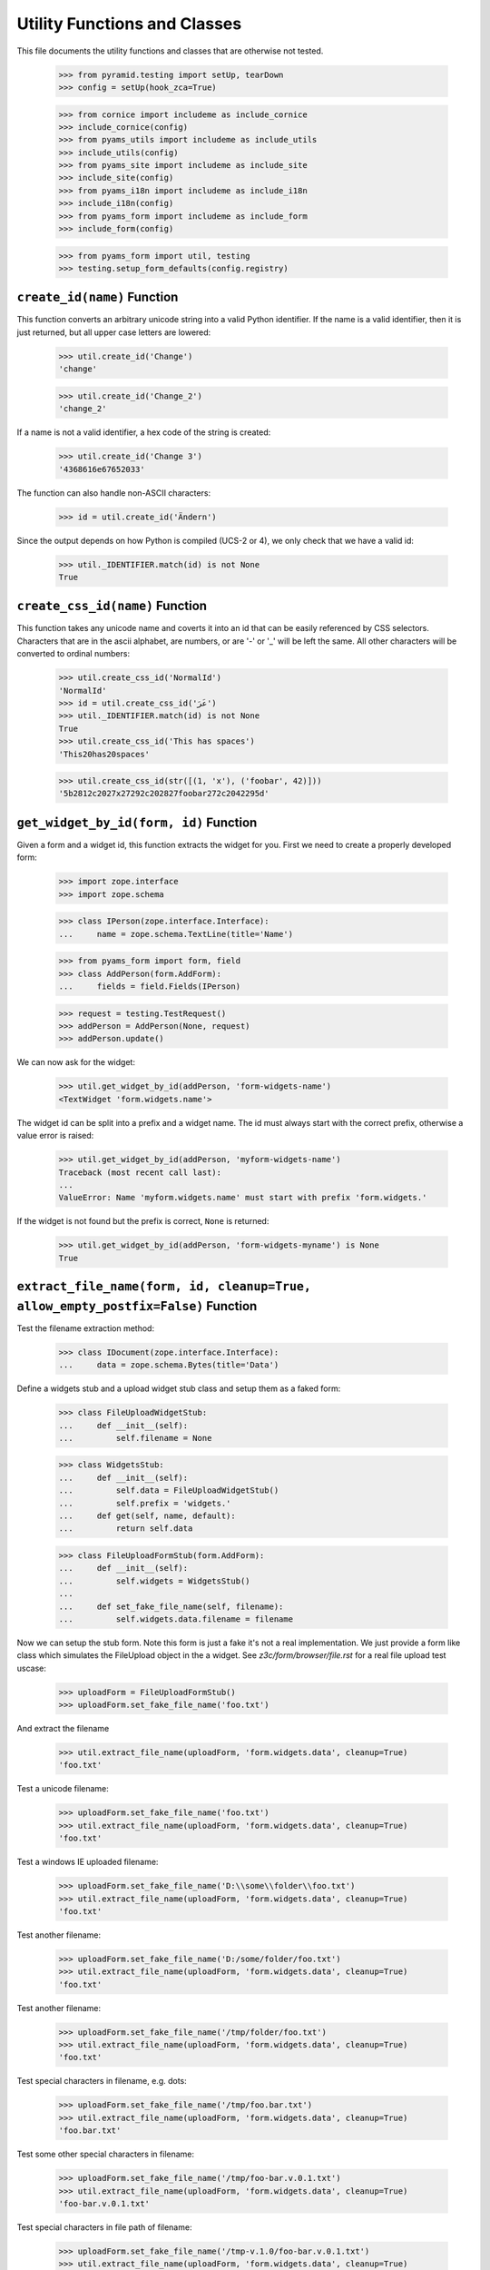 =============================
Utility Functions and Classes
=============================

This file documents the utility functions and classes that are otherwise not
tested.

  >>> from pyramid.testing import setUp, tearDown
  >>> config = setUp(hook_zca=True)

  >>> from cornice import includeme as include_cornice
  >>> include_cornice(config)
  >>> from pyams_utils import includeme as include_utils
  >>> include_utils(config)
  >>> from pyams_site import includeme as include_site
  >>> include_site(config)
  >>> from pyams_i18n import includeme as include_i18n
  >>> include_i18n(config)
  >>> from pyams_form import includeme as include_form
  >>> include_form(config)

  >>> from pyams_form import util, testing
  >>> testing.setup_form_defaults(config.registry)


``create_id(name)`` Function
----------------------------

This function converts an arbitrary unicode string into a valid Python
identifier. If the name is a valid identifier, then it is just returned, but
all upper case letters are lowered:

  >>> util.create_id('Change')
  'change'

  >>> util.create_id('Change_2')
  'change_2'

If a name is not a valid identifier, a hex code of the string is created:

  >>> util.create_id('Change 3')
  '4368616e67652033'

The function can also handle non-ASCII characters:

  >>> id = util.create_id('Ändern')

Since the output depends on how Python is compiled (UCS-2 or 4), we only check
that we have a valid id:

  >>> util._IDENTIFIER.match(id) is not None
  True


``create_css_id(name)`` Function
--------------------------------

This function takes any unicode name and coverts it into an id that
can be easily referenced by CSS selectors.  Characters that are in the
ascii alphabet, are numbers, or are '-' or '_' will be left the same.
All other characters will be converted to ordinal numbers:

  >>> util.create_css_id('NormalId')
  'NormalId'
  >>> id = util.create_css_id('عَرَ')
  >>> util._IDENTIFIER.match(id) is not None
  True
  >>> util.create_css_id('This has spaces')
  'This20has20spaces'

  >>> util.create_css_id(str([(1, 'x'), ('foobar', 42)]))
  '5b2812c2027x27292c202827foobar272c2042295d'


``get_widget_by_id(form, id)`` Function
---------------------------------------

Given a form and a widget id, this function extracts the widget for you. First
we need to create a properly developed form:

  >>> import zope.interface
  >>> import zope.schema

  >>> class IPerson(zope.interface.Interface):
  ...     name = zope.schema.TextLine(title='Name')

  >>> from pyams_form import form, field
  >>> class AddPerson(form.AddForm):
  ...     fields = field.Fields(IPerson)

  >>> request = testing.TestRequest()
  >>> addPerson = AddPerson(None, request)
  >>> addPerson.update()

We can now ask for the widget:

  >>> util.get_widget_by_id(addPerson, 'form-widgets-name')
  <TextWidget 'form.widgets.name'>

The widget id can be split into a prefix and a widget name. The id must always
start with the correct prefix, otherwise a value error is raised:

  >>> util.get_widget_by_id(addPerson, 'myform-widgets-name')
  Traceback (most recent call last):
  ...
  ValueError: Name 'myform.widgets.name' must start with prefix 'form.widgets.'

If the widget is not found but the prefix is correct, ``None`` is returned:

  >>> util.get_widget_by_id(addPerson, 'form-widgets-myname') is None
  True


``extract_file_name(form, id, cleanup=True, allow_empty_postfix=False)`` Function
-----------------------------------------------------------------------------

Test the filename extraction method:

  >>> class IDocument(zope.interface.Interface):
  ...     data = zope.schema.Bytes(title='Data')

Define a widgets stub and a upload widget stub class and setup them as a
faked form:

  >>> class FileUploadWidgetStub:
  ...     def __init__(self):
  ...         self.filename = None

  >>> class WidgetsStub:
  ...     def __init__(self):
  ...         self.data = FileUploadWidgetStub()
  ...         self.prefix = 'widgets.'
  ...     def get(self, name, default):
  ...         return self.data

  >>> class FileUploadFormStub(form.AddForm):
  ...     def __init__(self):
  ...         self.widgets = WidgetsStub()
  ...
  ...     def set_fake_file_name(self, filename):
  ...         self.widgets.data.filename = filename

Now we can setup the stub form. Note this form is just a fake it's not a real
implementation. We just provide a form like class which simulates the
FileUpload object in the a widget. See `z3c/form/browser/file.rst` for a real
file upload test uscase:

  >>> uploadForm = FileUploadFormStub()
  >>> uploadForm.set_fake_file_name('foo.txt')

And extract the filename

  >>> util.extract_file_name(uploadForm, 'form.widgets.data', cleanup=True)
  'foo.txt'

Test a unicode filename:

  >>> uploadForm.set_fake_file_name('foo.txt')
  >>> util.extract_file_name(uploadForm, 'form.widgets.data', cleanup=True)
  'foo.txt'

Test a windows IE uploaded filename:

  >>> uploadForm.set_fake_file_name('D:\\some\\folder\\foo.txt')
  >>> util.extract_file_name(uploadForm, 'form.widgets.data', cleanup=True)
  'foo.txt'

Test another filename:

  >>> uploadForm.set_fake_file_name('D:/some/folder/foo.txt')
  >>> util.extract_file_name(uploadForm, 'form.widgets.data', cleanup=True)
  'foo.txt'

Test another filename:

  >>> uploadForm.set_fake_file_name('/tmp/folder/foo.txt')
  >>> util.extract_file_name(uploadForm, 'form.widgets.data', cleanup=True)
  'foo.txt'

Test special characters in filename, e.g. dots:

  >>> uploadForm.set_fake_file_name('/tmp/foo.bar.txt')
  >>> util.extract_file_name(uploadForm, 'form.widgets.data', cleanup=True)
  'foo.bar.txt'

Test some other special characters in filename:

  >>> uploadForm.set_fake_file_name('/tmp/foo-bar.v.0.1.txt')
  >>> util.extract_file_name(uploadForm, 'form.widgets.data', cleanup=True)
  'foo-bar.v.0.1.txt'

Test special characters in file path of filename:

  >>> uploadForm.set_fake_file_name('/tmp-v.1.0/foo-bar.v.0.1.txt')
  >>> util.extract_file_name(uploadForm, 'form.widgets.data', cleanup=True)
  'foo-bar.v.0.1.txt'

Test optional keyword arguments. But remember it's hard for Zope to guess the
content type for filenames without extensions:

  >>> uploadForm.set_fake_file_name('minimal')
  >>> util.extract_file_name(uploadForm, 'form.widgets.data', cleanup=True,
  ...     allow_empty_postfix=True)
  'minimal'

  >>> uploadForm.set_fake_file_name('/tmp/minimal')
  >>> util.extract_file_name(uploadForm, 'form.widgets.data', cleanup=True,
  ...     allow_empty_postfix=True)
  'minimal'

  >>> uploadForm.set_fake_file_name('D:\\some\\folder\\minimal')
  >>> util.extract_file_name(uploadForm, 'form.widgets.data', cleanup=True,
  ...     allow_empty_postfix=True)
  'minimal'

There will be a ValueError if we get a empty filename by default:

  >>> uploadForm.set_fake_file_name('/tmp/minimal')
  >>> util.extract_file_name(uploadForm, 'form.widgets.data', cleanup=True)
  Traceback (most recent call last):
  ...
  ValueError: Missing filename extension.

We also can skip removing a path from a upload. Note only IE will upload a
path in a upload ``<input type="file" ...>`` field:

  >>> uploadForm.set_fake_file_name('/tmp/foo.txt')
  >>> util.extract_file_name(uploadForm, 'form.widgets.data', cleanup=False)
  '/tmp/foo.txt'

  >>> uploadForm.set_fake_file_name('/tmp-v.1.0/foo-bar.v.0.1.txt')
  >>> util.extract_file_name(uploadForm, 'form.widgets.data', cleanup=False)
  '/tmp-v.1.0/foo-bar.v.0.1.txt'

  >>> uploadForm.set_fake_file_name('D:\\some\\folder\\foo.txt')
  >>> util.extract_file_name(uploadForm, 'form.widgets.data', cleanup=False)
  'D:\\some\\folder\\foo.txt'

And missing filename extensions are also not allowed by deafault if we skip
the filename:

  >>> uploadForm.set_fake_file_name('/tmp/minimal')
  >>> util.extract_file_name(uploadForm, 'form.widgets.data', cleanup=False)
  Traceback (most recent call last):
  ...
  ValueError: Missing filename extension.


``extract_content_type(form, id)`` Function
-------------------------------------------

There is also a method which is able to extract the content type for a given
file upload. We can use the stub form from the previous test.

Not sure if this an error but on my windows system this test returns
image/pjpeg (progressive jpeg) for foo.jpg and image/x-png for foo.png. So
let's allow this too since this depends on guess_content_type and is not
really a part of pyams_form.

  >>> uploadForm = FileUploadFormStub()
  >>> uploadForm.set_fake_file_name('foo.txt')
  >>> util.extract_content_type(uploadForm, 'form.widgets.data')
  'text/plain'

  >>> uploadForm.set_fake_file_name('foo.gif')
  >>> util.extract_content_type(uploadForm, 'form.widgets.data')
  'image/gif'

  >>> uploadForm.set_fake_file_name('foo.jpg')
  >>> util.extract_content_type(uploadForm, 'form.widgets.data')
  'image/...jpeg'

  >>> uploadForm.set_fake_file_name('foo.png')
  >>> util.extract_content_type(uploadForm, 'form.widgets.data')
  'image/...png'

  >>> uploadForm.set_fake_file_name('foo.tif')
  >>> util.extract_content_type(uploadForm, 'form.widgets.data')
  'image/tiff'

  >>> uploadForm.set_fake_file_name('foo.doc')
  >>> util.extract_content_type(uploadForm, 'form.widgets.data')
  'application/msword'

  >>> uploadForm.set_fake_file_name('foo.zip')
  >>> (util.extract_content_type(uploadForm, 'form.widgets.data')
  ...     in ('application/zip', 'application/x-zip-compressed'))
  True

  >>> uploadForm.set_fake_file_name('foo.unknown')
  >>> util.extract_content_type(uploadForm, 'form.widgets.data')
  'text/x-unknown-content-type'


`Manager` object
----------------

The manager object is a base class of a mapping object that keeps track of the
key order as they are added.

  >>> manager = util.Manager()

Initially the manager is empty:

  >>> len(manager)
  0

Since this base class mainly defines a read-interface, we have to add the
values manually:

  >>> manager['b'] = 2
  >>> manager['a'] = 1

Let's iterate through the manager:

  >>> tuple(iter(manager))
  ('b', 'a')
  >>> list(manager.keys())
  ['b', 'a']
  >>> list(manager.values())
  [2, 1]
  >>> list(manager.items())
  [('b', 2), ('a', 1)]

Let's ow look at item access:

  >>> 'b' in manager
  True
  >>> manager.get('b')
  2
  >>> manager.get('c', 'None')
  'None'

It also supports deletion:

  >>> del manager['b']
  >>> list(manager.items())
  [('a', 1)]


`SelectionManager` object
-------------------------

The selection manager is an extension to the manager and provides a few more
API functions. Unfortunately, this base class is totally useless without a
sensible constructor:

  >>> import zope.interface

  >>> class MySelectionManager(util.SelectionManager):
  ...     manager_interface = zope.interface.Interface
  ...
  ...     def __init__(self, *args):
  ...         super().__init__()
  ...         args = list(args)
  ...         for arg in args:
  ...             if isinstance(arg, MySelectionManager):
  ...                 args += arg.values()
  ...                 continue
  ...             self[str(arg)] = arg

Let's now create two managers:

  >>> manager1 = MySelectionManager(1, 2)
  >>> manager2 = MySelectionManager(3, 4)

You can add two managers:

  >>> manager = manager1 + manager2
  >>> list(manager.values())
  [1, 2, 3, 4]

Next, you can select only certain names:

  >>> list(manager.select('1', '2', '3').values())
  [1, 2, 3]

Or simply omit a value.

  >>> list(manager.omit('2').values())
  [1, 3, 4]

You can also easily copy a manager:

  >>> manager.copy() is not manager
  True

That's all.

`get_specification()` function
------------------------------

This function is capable of returning an `ISpecification` for any object,
including instances.

For an interface, it simply returns the interface:

  >>> import zope.interface
  >>> class IFoo(zope.interface.Interface):
  ...     pass

  >>> util.get_specification(IFoo) == IFoo
  True

Ditto for a class:

  >>> class Bar(object):
  ...     pass

  >>> util.get_specification(Bar) == Bar
  True

For an instance, it will create a marker interface on the fly if necessary:

  >>> bar = Bar()
  >>> util.get_specification(bar) # doctest: +ELLIPSIS
  <InterfaceClass pyams_form.util.IGeneratedForObject_...>

The ellipsis represents a hash of the object.

If the function is called twice on the same object, it will not create a new
marker each time:

  >>> baz = Bar()
  >>> barMarker = util.get_specification(bar)
  >>> bazMarker1 = util.get_specification(baz)
  >>> bazMarker2 = util.get_specification(baz)

  >>> barMarker is bazMarker1
  False

  >>> bazMarker1 == bazMarker2
  True
  >>> bazMarker1 is bazMarker2
  True

`changed_field()` function
--------------------------

Decide whether a field was changed/modified.

  >>> class IPerson(zope.interface.Interface):
  ...     login = zope.schema.TextLine(
  ...         title='Login')
  ...     address = zope.schema.Object(
  ...         schema=zope.interface.Interface)

  >>> @zope.interface.implementer(IPerson)
  ... class Person(object):
  ...     login = 'johndoe'
  >>> person = Person()

field.context is None and no context passed:

  >>> util.changed_field(IPerson['login'], 'foo')
  True

IObject field:

  >>> util.changed_field(IPerson['address'], object(), context = person)
  True

field.context or context passed:

  >>> util.changed_field(IPerson['login'], 'foo', context = person)
  True
  >>> util.changed_field(IPerson['login'], 'johndoe', context = person)
  False

  >>> fld = IPerson['login'].bind(person)
  >>> util.changed_field(fld, 'foo')
  True
  >>> util.changed_field(fld, 'johndoe')
  False

No access:

  >>> from pyams_form import datamanager
  >>> save = datamanager.AttributeField.can_access
  >>> datamanager.AttributeField.can_access = lambda self: False

  >>> util.changed_field(IPerson['login'], 'foo', context = person)
  True
  >>> util.changed_field(IPerson['login'], 'johndoe', context = person)
  True

  >>> datamanager.AttributeField.can_access = save


`changed_widget()` function
---------------------------

Decide whether a widget value was changed/modified.

  >>> request = testing.TestRequest()
  >>> import pyams_form.widget
  >>> widget = pyams_form.widget.Widget(request)

If the widget is not IContextAware, there's nothing to check:

  >>> from pyams_form import interfaces
  >>> interfaces.form.IContextAware.providedBy(widget)
  False

  >>> util.changed_widget(widget, 'foo')
  True

Make it IContextAware:

  >>> widget.context = person
  >>> zope.interface.alsoProvides(widget, interfaces.form.IContextAware)

  >>> widget.field = IPerson['login']

  >> util.changed_widget(widget, 'foo')
  True

  >>> util.changed_widget(widget, 'johndoe')
  False

Field and context is also overridable:

  >>> widget.field = None
  >>> util.changed_widget(widget, 'johndoe', field=IPerson['login'])
  False

  >>> p2 = Person()
  >>> p2.login = 'foo'

  >>> util.changed_widget(widget, 'foo', field=IPerson['login'], context=p2)
  False

`sorted_none()` function
------------------------

  >>> util.sorted_none([None, 'a', 'b'])
  [None, 'a', 'b']

  >>> util.sorted_none([None, 1, 2])
  [None, 1, 2]

  >>> util.sorted_none([None, True, False])
  [None, False, True]

  >>> util.sorted_none([['true'], [], ['false']])
  [[], ['false'], ['true']]

  >>> util.sorted_none([('false',), ('true',), ()])
  [(), ('false',), ('true',)]


Tests cleanup:

  >>> tearDown()

